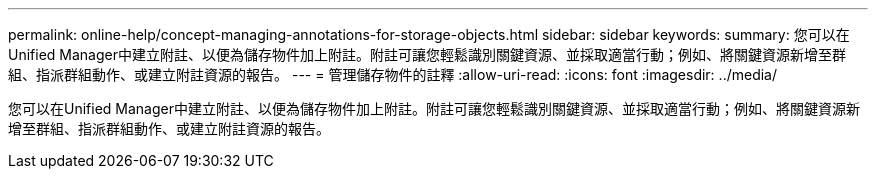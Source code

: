 ---
permalink: online-help/concept-managing-annotations-for-storage-objects.html 
sidebar: sidebar 
keywords:  
summary: 您可以在Unified Manager中建立附註、以便為儲存物件加上附註。附註可讓您輕鬆識別關鍵資源、並採取適當行動；例如、將關鍵資源新增至群組、指派群組動作、或建立附註資源的報告。 
---
= 管理儲存物件的註釋
:allow-uri-read: 
:icons: font
:imagesdir: ../media/


[role="lead"]
您可以在Unified Manager中建立附註、以便為儲存物件加上附註。附註可讓您輕鬆識別關鍵資源、並採取適當行動；例如、將關鍵資源新增至群組、指派群組動作、或建立附註資源的報告。
